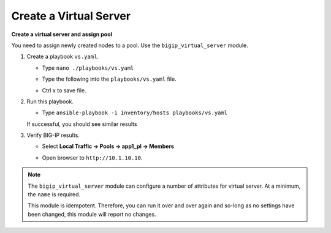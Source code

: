 Create a Virtual Server
=======================

**Create a virtual server and assign pool**

You need to assign newly created nodes to a pool.  Use the ``bigip_virtual_server``
module.

#. Create a playbook ``vs.yaml``.

   - Type ``nano ./playbooks/vs.yaml``
   - Type the following into the ``playbooks/vs.yaml`` file.


     .. image:: /_static/image021.png
       :height: 500px

   - Ctrl x to save file.

#. Run this playbook.

   - Type ``ansible-playbook -i inventory/hosts playbooks/vs.yaml``

   If successful, you should see similar results

   .. image:: /_static/image022.png
       :height: 200px

#. Verify BIG-IP results.

   - Select **Local Traffic -> Pools -> app1_pl -> Members**

   .. image:: /_static/image023.png
       :height: 200px

   - Open browser to ``http://10.1.10.10``.

.. NOTE::

  The ``bigip_virtual_server`` module can configure a number of attributes for
  virtual server. At a minimum, the ``name`` is required.

  This module is idempotent. Therefore, you can run it over and over again
  and so-long as no settings have been changed, this module will report no
  changes.
